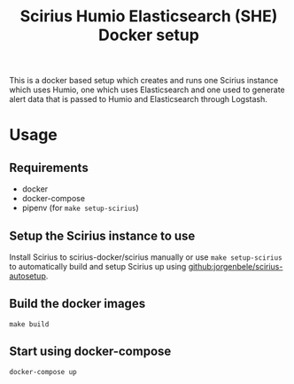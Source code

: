 #+TITLE: Scirius Humio Elasticsearch (SHE) Docker setup

This is a docker based setup which creates and runs one Scirius instance which
uses Humio, one which uses Elasticsearch and one used to generate alert data
that is passed to Humio and Elasticsearch through Logstash.

* Usage
** Requirements
- docker
- docker-compose
- pipenv (for ~make setup-scirius~)

** Setup the Scirius instance to use
Install Scirius to scirius-docker/scirius manually or use ~make setup-scirius~ to
automatically build and setup Scirius up using [[github:jorgenbele/scirius-autosetup]].

** Build the docker images
#+BEGIN_SRC SHELL
make build
#+END_SRC

** Start using docker-compose
#+BEGIN_SRC SHELL
docker-compose up
#+END_SRC
